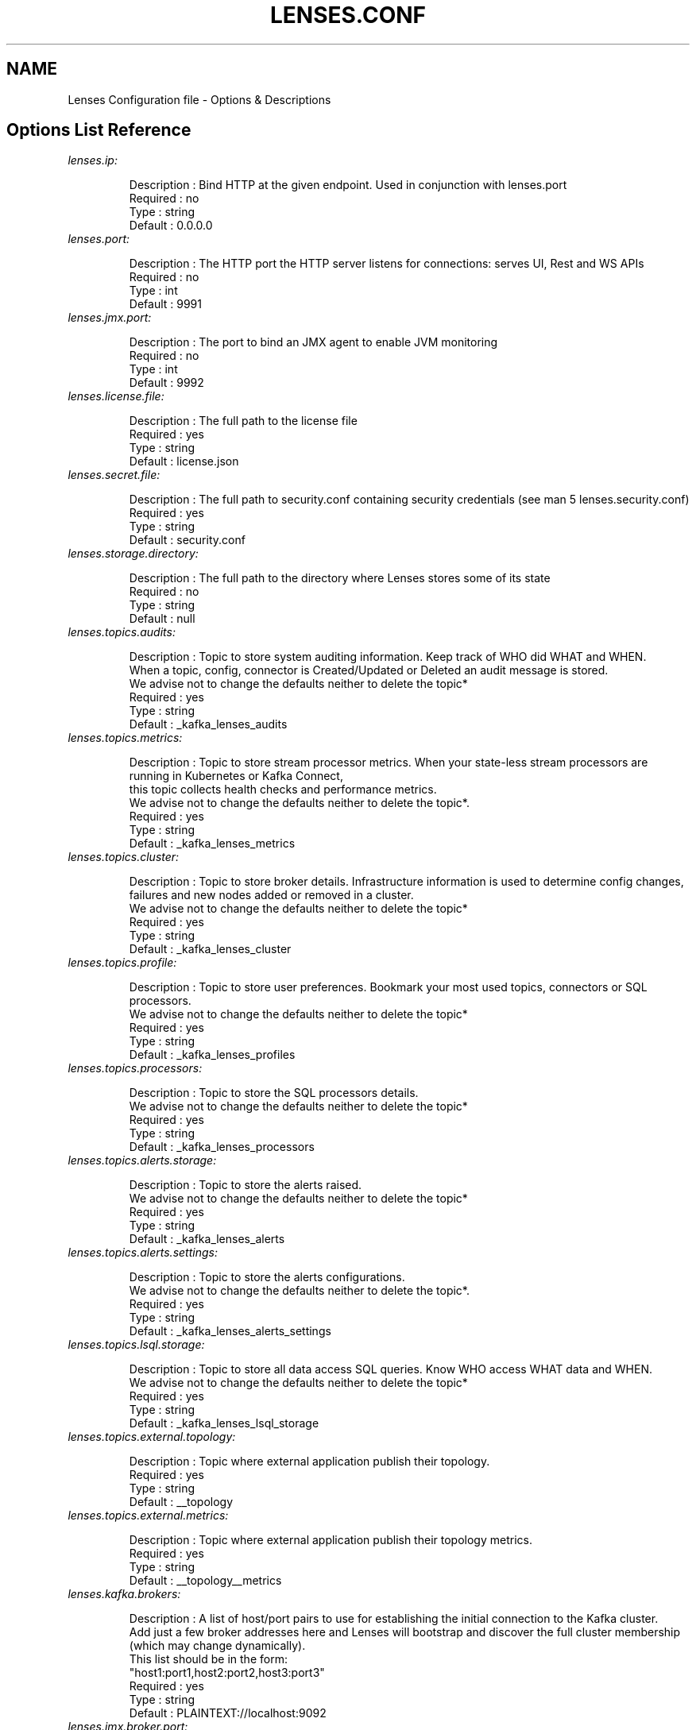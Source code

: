 .TH "LENSES.CONF" "5"
.SH NAME
Lenses Configuration file \- Options & Descriptions
.fi

.SH "Options List Reference"
.TP
\fIlenses.ip:\fR
.nf

Description : Bind HTTP at the given endpoint. Used in conjunction with lenses.port
Required    : no
Type        : string
Default     : 0.0.0.0

.TP
\fIlenses.port:\fR
.nf

Description : The HTTP port the HTTP server listens for connections: serves UI, Rest and WS APIs
Required    : no
Type        : int
Default     : 9991

.TP
\fIlenses.jmx.port:\fR
.nf

Description : The port to bind an JMX agent to enable JVM monitoring
Required    : no
Type        : int
Default     : 9992


.TP
\fIlenses.license.file:\fR
.nf

Description : The full path to the license file
Required    : yes
Type        : string
Default     : license.json

.TP
\fIlenses.secret.file:\fR
.nf

Description : The full path to security.conf containing security credentials (see man 5 lenses.security.conf)
Required    : yes
Type        : string
Default     : security.conf

.TP
\fIlenses.storage.directory:\fR
.nf

Description : The full path to the directory where Lenses stores some of its state
Required    : no
Type        : string
Default     : null

.TP
\fIlenses.topics.audits:\fR
.nf

Description : Topic to store system auditing information. Keep track of WHO did WHAT and WHEN.
              When a topic, config, connector is Created/Updated or Deleted an audit message is stored.
              We advise not to change the defaults neither to delete the topic*
Required    : yes
Type        : string
Default     : _kafka_lenses_audits

.TP
\fIlenses.topics.metrics:\fR
.nf

Description : Topic to store stream processor metrics. When your state-less stream processors are running in Kubernetes or Kafka Connect,
              this topic collects health checks and performance metrics.
              We advise not to change the defaults neither to delete the topic*.
Required    : yes
Type        : string
Default     : _kafka_lenses_metrics

.TP
\fIlenses.topics.cluster:\fR
.nf

Description : Topic to store broker details. Infrastructure information is used to determine config changes,
              failures and new nodes added or removed in a cluster.
              We advise not to change the defaults neither to delete the topic*
Required    : yes
Type        : string
Default     : _kafka_lenses_cluster

.TP
\fIlenses.topics.profile:\fR
.nf

Description : Topic to store user preferences. Bookmark your most used topics, connectors or SQL processors.
              We advise not to change the defaults neither to delete the topic*
Required    : yes
Type        : string
Default     : _kafka_lenses_profiles

.TP
\fIlenses.topics.processors:\fR
.nf

Description : Topic to store the SQL processors details.
              We advise not to change the defaults neither to delete the topic*
Required    : yes
Type        : string
Default     : _kafka_lenses_processors

.TP
\fIlenses.topics.alerts.storage:\fR
.nf

Description : Topic to store the alerts raised.
              We advise not to change the defaults neither to delete the topic*
Required    : yes
Type        : string
Default     : _kafka_lenses_alerts

.TP
\fIlenses.topics.alerts.settings:\fR
.nf

Description : Topic to store the alerts configurations.
              We advise not to change the defaults neither to delete the topic*.
Required    : yes
Type        : string
Default     : _kafka_lenses_alerts_settings

.TP
\fIlenses.topics.lsql.storage:\fR
.nf

Description : Topic to store all data access SQL queries. Know WHO access WHAT data and WHEN.
              We advise not to change the defaults neither to delete the topic*
Required    : yes
Type        : string
Default     : _kafka_lenses_lsql_storage

.TP
\fIlenses.topics.external.topology:\fR
.nf

Description : Topic where external application publish their topology.
Required    : yes
Type        : string
Default     : __topology

.TP
\fIlenses.topics.external.metrics:\fR
.nf

Description : Topic where external application publish their topology metrics.
Required    : yes
Type        : string
Default     : __topology__metrics

.TP
\fIlenses.kafka.brokers:\fR
.nf

Description : A list of host/port pairs to use for establishing the initial connection to the Kafka cluster.
              Add just a few broker addresses here and Lenses will bootstrap and discover the full cluster membership (which may change dynamically).
              This list should be in the form:
                "host1:port1,host2:port2,host3:port3"
Required    : yes
Type        : string
Default     : PLAINTEXT://localhost:9092

.TP
\fIlenses.jmx.broker.port:\fR
.nf

Description : Required when lenses.zookeeper.hosts has not been set or can not be set. This is usually the case with cloud deployments.
              The value is the port to open a JMX connection to the broker. Typically all your brokers will use the same port for the JMX endpoint.
              This will enable the best user experience on Lenses.
Required    : no
Type        : string
Default     : null

.TP
\fIlenses.jmx.brokers:\fR
.nf

Description : Used when lenses.zookeeper.hosts has not been set or can not be set, and not all brokers share the same JMX port.
              If they do use lenses.jmx.broker.port configuration. The value is a list of broker-Id/JMX-port pairs to use for establishing
              the JMX connection to the broker. This will enable the best user experience on Lenses.
                [{ id:"broker1 id", port:"broker1 JMX port" },
                { id:"broker2 id", port:"broker2 JMX port" },...]
Required    : yes
Type        : string
Default     : []

.TP
\fIlenses.zookeeper.hosts:\fR
.nf

Description : Provide all the available Zookeeper nodes details. For every ZooKeeper node specify the connection url (host:port)
              and if JMX is enabled the JMX (host:port). The configuration should be:
                [{url:"hostname1:port1", jmx:"hostname1:port2"}]
Required    : yes
Type        : string
Default     : [{url: “localhost:2181” , jmx: “localhost:11991” }]

.TP
\fIlenses.zookeeper.chroot:\fR
.nf

Description : You can add your znode (chroot) path if you are using it. Please do not add leading or trailing slashes.
              For example if you use the zookeeper chroot /kafka for your Kafka cluster, set this value to kafka
Required    : no
Type        : string
Default     :

.TP
\fIlenses.zookeeper.security.enabled:\fR
.nf

Description : Enables secured connection to your Zookeeper. The default value is false.
Required    : no
Type        : boolean
Default     : false

.TP
\fIlenses.schema.registry.urls:\fR
.nf

Description : Provide all available Schema Registry node details or list the load balancer address if one is used.
              For every instance specify the connection url and if JMX is enabled the JMX (host:port)
Required    : yes
Type        : string
Default     : [{url:”http://localhost:8081”, jmx:”localhost:10081”}]

.TP
\fIlenses.schema.registry.kerberos:\fR
.nf

Description : Set to true if the schema registry is deployed with kerberos authentication
Required    : no
Type        : boolean
Default     : false

.TP
\fIlenses.schema.registry.keytab:\fR
.nf

Description : The location of the keytab if connecting to a kerberized schema registry
Required    : no
Type        : string
Default     : null

.TP
\fIlenses.schema.registry.principal:\fR
.nf

Description : The service principal of the above keytab
Required    : no
Type        : string
Default     : null

.TP
\fIlenses.connect.clusters:\fR
.nf

Description : Provide all available Kafka Connect clusters. For each cluster give a name, list the 3 backing topics
              and provide workers connection details (host:port) and JMX endpoints if enabled
              and on Kafka 1.0.0 or later (see man 1 lenses BROKER JMX)
Required    : no
Type        : array
Default     : [{name: “dev”, urls: [{url:”http://localhost:8083”, jmx:”localhost:11100”}], statuses: “connect-statuses”,
              configs: “connect-configs”, offsets: “connect-offsets” }]

.TP
\fIlenses.alert.manager.endpoints:\fR
.nf

Description : Comma separated Alert Manager endpoints. If provided, Lenses will push raised alerts to the downstream notification gateway.
              The configuration should be:
                "http://host1:port1"
Required    : no
Type        : string
Default     :

.TP
\fIlenses.alert.manager.source:\fR
.nf

Description : How to identify the source of an Alert in Alert Manager. Default is Lenses but you might want to override to UAT for example
Required    : no
Type        : string
Default     : Lenses

.TP
\fIlenses.alert.manager.generator.url:\fR
.nf

Description : A unique URL identifying the creator of this alert. Default is http://lenses but you might want to override to http://<my_instance_url> for example
Required    : no
Type        : string
Default     : http://lenses

.TP
\fIlenses.grafana:\fR
.nf

Description : If using Grafana, provide the Url location. The configuration should be "http://grafana-host:port"
Required    : no
Type        : string
Default     :

.TP
\fIlenses.sql.max.bytes:\fR
.nf

Description : Used when reading data from a Kafka topic. This is the maximum data size in bytes to return from a LSQL query.
              If the query is bringing more data than this limit any records received after the limit are discarded.
              This can be overwritten in the LSQL query.
Required    : yes
Type        : long
Default     : 20971520 (20MB)

.TP
\fIlenses.sql.max.time:\fR
.nf

Description : Used when reading data from a Kafka topic. This is the time in milliseconds the query will be allowed to run.
              If the time is exhausted it returns the records found so far. This can be overwritten in the LSQL query.
Required    : yes
Type        : int
Default     : 3600000 (1h)

.TP
\fIlenses.sql.sample.default:\fR
.nf

Description : Number of messages to take in every sampling attempt
Required    : no
Type        : int
Default     : 2

.TP
\fIlenses.sql.sample.window:\fR
.nf

Description : How frequently to sample a topic for new messages when tailing it
Required    : no
Type        : int
Default     : 200

.TP
\fIlenses.metrics.workers:\fR
.nf

Description : Number of workers to distribute the load of querying JMX endpoints and collecting metrics
Required    : no
Type        : int
Default     : 16

.TP
\fIlenses.offset.workers:\fR
.nf

Description : Number of workers to distribute the load of querying topic offsets
Required    : no
Type        : int
Default     : 5

.TP
\fIlenses.sql.execution.mode:\fR
.nf

Description : The SQL execution mode, IN_PROC or CONNECT or KUBERNETES
Required    : no
Type        : string
Default     : IN_PROC

.TP
\fIlenses.sql.state.dir:\fR
.nf

Description : Directory location to store the state of KStreams. If using CONNECT mode, this folder must already exist on each Kafka Connect worker
Required    : no
Type        : string
Default     : logs/lenses-sql-kstream-state

.TP
\fIlenses.sql.monitor.frequency:\fR
.nf

Description : How frequently SQL processors emmit healthcheck and performance metrics to lenses.topics.metrics
Required    : no
Type        : int
Default     : 10000

.TP
\fIlenses.kubernetes.processor.image.name:\fR
.nf

Description : The docker/container repository url and name of the Lenses SQL runner
Required    : no
Type        : string
Default     : eu.gcr.io/lenses-container-registry/lenses-sql-processor

.TP
\fIlenses.kubernetes.processor.image.tag:\fR
.nf

Description : The Lenses SQL runner image tag
Required    : no
Type        : string
Default     : 2.1

.TP
\fIlenses.kubernetes.config.file:\fR
.nf

Description : The location of the kubectl config file
Required    : no
Type        : string
Default     : /home/lenses/.kube/config

.TP
\fIlenses.kubernetes.service.account:\fR
.nf

Description : The service account to deploy with. This account should be able to pull images from lenses.kubernetes.image.name
Required    : no
Type        : string
Default     : default

.TP
\fIlenses.kubernetes.pull.policy:\fR
.nf

Description : The pull policy for Kubernetes containers: IfNotPresent or Always
Required    : no
Type        : string
Default     : IfNotPresent

.TP
\fIlenses.kubernetes.runner.mem.limit:\fR
.nf

Description : The memory limit applied to the Container
Required    : no
Type        : string
Default     : 768Mi

.TP
\fIlenses.kubernetes.runner.mem.request:\fR
.nf

Description : The memory requested for the Container
Required    : no
Type        : string
Default     : 512Mi

.TP
\fIlenses.kubernetes.runner.java.opts:\fR
.nf

Description : Advanced JVM and GC memory tunning parameters
Required    : no
Type        : string
Default     : -Xms256m -Xmx512m
              -XX:MaxPermSize=128m -XX:MaxNewSize=128m
              -XX:+UseG1GC -XX:MaxGCPauseMillis=20
              -XX:InitiatingHeapOccupancyPercent=35
              -XX:+DisableExplicitGC -Djava.awt.headless=true


.TP
\fIlenses.interval.summary:\fR
.nf

Description : The interval (in msec) to check for new topics, or topic config changes
Required    : no
Type        : long
Default     : 10000

.TP
\fIlenses.interval.consumers:\fR
.nf

Description : The interval (in msec) to read all consumer info
Required    : no
Type        : int
Default     : 10000

.TP
\fIlenses.interval.partitions.messages:\fR
.nf

Description : The interval (in msec) to refresh partitions info
Required    : no
Type        : long
Default     : 10000

.TP
\fIlenses.interval.type.detection:\fR
.nf

Description : The interval (in msec) to check the topic payload type
Required    : no
Type        : long
Default     : 30000

.TP
\fIlenses.interval.user.session.ms:\fR
.nf

Description : The duration (in msec) that a client session stays alive for.
Required    : no
Type        : long
Default     : 14400000 (4h)

.TP
\fIlenses.interval.user.session.refresh:\fR
.nf

Description : The interval (in msec) to check whether a client session is idle and should be terminated.
Required    : no
Type        : long
Default     : 60000

.TP
\fIlenses.interval.schema.registry.healthcheck:\fR
.nf

Description : The interval (in msec) to check the status of schema registry instances.
Required    : no
Type        : long
Default     : 30000

.TP
\fIlenses.interval.topology.topics.metrics:\fR
.nf

Description : The interval (in msec) to refresh the topology status page.
Required    : no
Type        : long
Default     : 30000

.TP
\fIlenses.interval.alert.manager.healthcheck:\fR
.nf

Description : The interval (in msec) to check the status of the Alert manager instances.
Required    : no
Type        : long
Default     : 5000

.TP
\fIlenses.interval.alert.manager.publish:\fR
.nf

Description : The interval (in msec) on which unresolved alerts are published to alert manager.
Required    : no
Type        : long
Default     : 30000

.TP
\fIlenses.interval.topology.custom.app.metrics.discard.ms:\fR
.nf

Description : The interval (in msec) when an already published metrics entry is consider stale. Once this happens the record is discarded.
Required    : no
Type        : long
Default     : 120000

.TP
\fIlenses.interval.jmx.refresh.zk:\fR
.nf

Description : The interval (in msec) to get Zookeeper JMX.
Required    : yes
Type        : long
Default     : 5000

.TP
\fIlenses.interval.jmx.refresh.sr:\fR
.nf

Description : The interval (in msec) to get Schema Registry JMX.
Required    : yes
Type        : long
Default     : 5000

.TP
\fIlenses.interval.jmx.refresh.broker:\fR
.nf

Description : The interval (in msec) to get Broker JMX.
Required    : yes
Type        : long
Default     : 5000

.TP
\fIlenses.interval.jmx.refresh.alert.manager:\fR
.nf

Description : The interval (in msec) to get Alert Manager JMX
Required    : yes
Type        : long
Default     :

.TP
\fIlenses.interval.jmx.refresh.connect:\fR
.nf

Description : The interval (in msec) to get Connect JMX
Required    : yes
Type        : long
Default     :

.TP
\fIlenses.interval.jmx.refresh.brokers.in.zk:\fR
.nf

Description : The interval (in msec) to refresh the brokers from Zookeeper.
Required    : yes
Type        : long
Default     : 5000

.TP
\fIlenses.kafka.ws.poll.ms:\fR
.nf

Description : Max time (in msec) a consumer polls for data on each request, on WS API request.
Required    : no
Type        : int
Default     : 1000

.TP
\fIlenses.kafka.ws.buffer.size:\fR
.nf

Description : Max buffer size for WS consumer
Required    : no
Type        : int
Default     : 10000

.TP
\fIlenses.kafka.ws.max.poll.records:\fR
.nf

Description : Specify the maximum number of records returned in a single call to poll().
              It will impact how many records will be pushed at once to the WS client.
Required    : no
Type        : int
Default     : 1000

.TP
\fIlenses.kafka.ws.heartbeat.ms:\fR
.nf

Description : The interval (in msec) to send messages to the client to keep the TCP connection open.
Required    : no
Type        : int
Default     : 30000

.TP
\fIlenses.access.control.allow.methods:\fR
.nf

Description : Restrict the HTTP verbs allowed to initiate a cross-origin HTTP request
Required    : no
Type        : string
Default     : GET,POST,PUT,DELETE,OPTIONS

.TP
\fIlenses.access.control.allow.origin:\fR
.nf

Description : Restrict to specific hosts cross-origin HTTP requests.
Required    : no
Type        : string
Default     :

.TP
\fIlenses.schema.registry.topics:\fR
.nf

Description : The backing topic where schemas are stored.
Required    : no
Type        : string
Default     : _schemas

.TP
\fIlenses.schema.registry.delete:\fR
.nf

Description : Allows subjects to be deleted in the Schema Registry. Default is disabled.
              Requires schema-registry version 3.3.0 or later
Required    : no
Type        : boolean
Default     : false

.TP
\fIlenses.allow.weak.ssl:\fR
.nf

Description : Allow connecting with https:// services even when self-signed certificates are used
Required    : no
Type        : boolean
Default     : false

.TP
\fIlenses.telemetry.enable:\fR
.nf

Description : Enable or disable telemetry data collection
Required    : no
Type        : boolean
Default     : true

.TP
\fIlenses.curator.retries:\fR
.nf

Description : The number of attempts to read the broker metadata from Zookeeper.
Required    : no
Type        : int
Default     : 3

.TP
\fIlenses.curator.initial.sleep.time.ms:\fR
.nf

Description : The initial amount of time to wait between retries to ZK.
Required    : no
Type        : int
Default     : 2000

.TP
\fIlenses.zookeeper.max.session.ms:\fR
.nf

Description : The max time (in msec) to wait for the Zookeeper server to reply for a request.
              The implementation requires that the timeout be a minimum of 2 times the tickTime (as set in the server configuration).
Required    : no
Type        : int
Default     : 10000

.TP
\fIlenses.zookeeper.max.connection.ms:\fR
.nf

Description : The duration (in msec) to wait for the Zookeeper client to establish a new connection.
Required    : no
Type        : int
Default     : 10000

.TP
\fIlenses.akka.request.timeout.ms:\fR
.nf

Description : The maximum time (in msec) to wait for an Akka Actor to reply.
Required    : no
Type        : int
Default     : 10000

.TP
\fIlenses.kafka.control.topics:\fR
.nf

Description : List of Kafka topics to be marked as system topics
Required    : no
Type        : string
Default     : [“connect-configs”, “connect-offsets”, “connect-status”,
              “connect-statuses”, “_schemas”, “__consumer_offsets”,
              “_kafka_lenses_”, “lsql_”, “__transaction_state”,
              “__topology”, “__topology__metrics”]

.TP
\fIlenses.alert.buffer.size:\fR
.nf

Description : The number of most recently raised alerts to keep in the cache.
Required    : no
Type        : int
Default     : 100

.TP
\fIlenses.kafka.settings.consumer:\fR
.nf

Description : Allow additional Kafka consumer settings to be specified.
              When Lenses creates an instance of KafkaConsumer class it will use these properties during initialization.
Required    : no
Type        : string
Default     : {reconnect.backoff.ms = 1000, retry.backoff.ms = 1000}

.TP
\fIlenses.kafka.settings.producer:\fR
.nf

Description : Allow additional Kafka producer settings to be specified. When Lenses creates an instance of KafkaProducer
              class it will use these properties during initialization.
Required    : no
Type        : string
Default     : {reconnect.backoff.ms = 1000, retry.backoff.ms = 1000}

.TP
\fIlenses.kafka.settings.kstream:\fR
.nf

Description : Allow additional Kafka KStreams settings to be specified
Required    : no
Type        : string
Default     : {reconnect.backoff.ms = 1000, retry.backoff.ms = 1000}

.fi

.SH "SEE ALSO"
.nf
lenses (1), lenses.conf (5), lenses.security.conf (5), lkd (1), lkd (5), lenses-cli (1)
.fi
